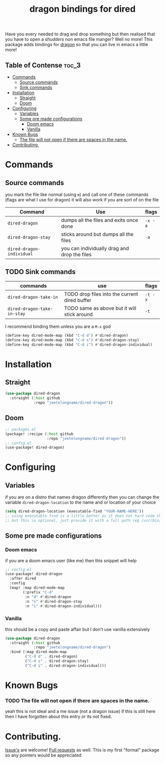 #+TITLE: dragon bindings for dired

Have you every needed to drag and drop something but then realised that you have
to open a /shudders/ non emacs file manger? Well no more! This package adds
bindings for [[https://github.com/mwh/dragon][dragon]] so that you can live in emacs a little more!

** Table of Contense :toc_3:
- [[#commands][Commands]]
  - [[#source-commands][Source commands]]
  - [[#sink-commands][Sink commands]]
-  [[#installation][Installation]]
  - [[#straight][Straight]]
  - [[#doom][Doom]]
- [[#configuring][Configuring]]
  - [[#variables][Variables]]
  - [[#some-pre-made-configurations][Some pre made configurations]]
    - [[#doom-emacs][Doom emacs]]
    - [[#vanilla][Vanilla]]
- [[#known-bugs][Known Bugs]]
    - [[#the-file-will-not-open-if-there-are-spaces-in-the-name][The file will not open if there are spaces in the name.]]
- [[#contributing][Contributing.]]

* Commands
** Source commands
you mark the file like normal (using =m=) and call one of these commands
(flags are what I use for dragon) it will also work if you are sort of on the
file
| Command                     | Use                                           | flags   |
|-----------------------------+-----------------------------------------------+---------|
| ~dired-dragon~              | dumps all the files and exits once done       | =-x -a= |
| ~dired-dragon-stay~         | sticks around but dumps all the files         | =-a=    |
| ~dired-dragon-individual~   | you can individually drag and drop the files  |         |

** TODO Sink commands
| commands                    | use                                           | flags   |
|-----------------------------+-----------------------------------------------+---------|
| ~dired-dragon-take-in~      | TODO drop files into the current dired buffer | =-t -x= |
| ~dired-dragon-take-in-stay~ | TODO same as above but it will stick around   | =-t=    |

I recommend binding them unless you are a =M-x= god
#+begin_src emacs-lisp
(define-key dired-mode-map (kbd "C-d d") #'dired-dragon)
(define-key dired-mode-map (kbd "C-d s") #'dired-dragon-stay)
(define-key dired-mode-map (kbd "C-d i") #'dired-dragon-individual)
#+end_src

*  Installation
** Straight
#+begin_src emacs-lisp
(use-package dired-dragon
  :straight (:host github
             :repo "jeetelongname/dired-dragon"))
#+end_src
** Doom
#+begin_src emacs-lisp
;; packages.el
(package! :recipe (:host github
                   :repo "jeetelongname/dired-dragon"))
;; config.el
(use-package! dired-dragon)
#+end_src

* Configuring
** Variables
if you are on a distro that names dragon differently then you can change the
variable ~dired-dragon-location~ to the name and or location of your choice
#+begin_src emacs-lisp
(setq dired-dragon-location (executable-find "YOUR-NAME-HERE"))
;; using executable find is a little better as it does not hard code the location
;; but this is optional, just provide it with a full path (eg /usr/bin/dragon)
#+end_src

** Some pre made configurations
*** Doom emacs
if you are a doom emacs user (like me) then this snippet will help
#+begin_src emacs-lisp
;; config.el
(use-package! dired-dragon
  :after dired
  :config
  (map! :map dired-mode-map
        (:prefix "C-d"
         :n "d" #'dired-dragon
         :n "s" #'dired-dragon-stay
         :n "i" #'dired-dragon-individual)))
#+end_src

*** Vanilla
this should be a copy and paste affair but I don't use vanilla extensively
#+begin_src emacs-lisp
(use-package dired-dragon
  :straight (:host github
             :repo "jeetelongname/dired-dragon")
  :bind (:map dired-mode-map
         ("C-d d" . dired-dragon)
         ("C-d s" . dired-dragon-stay)
         ("C-d i" . dired-dragon-individual)))
#+end_src


* Known Bugs
*** TODO The file will not open if there are spaces in the name.
  yeah this is not ideal and a me issue (not a dragon issue) if this is still
  here then I have forgotten about this entry or its not fixed.

* Contributing.
[[https://github.com/jeetelongname/dired-dragon/issues][Issue's]] are welcome! [[https://github.com/jeetelongname/dired-dragon/pulls][Pull requests]] as well. This is my first "formal" package so
any pointers would be appreciated
